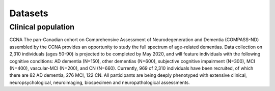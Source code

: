 Datasets
========

Clinical population
:::::::::::::::::::

CCNA
The pan-Canadian cohort on Comprehensive Assessment of Neurodegeneration and Dementia (COMPASS-ND) assembled by the CCNA provides an opportunity to study the full spectrum of age-related dementias. Data collection on 2,310 individuals (ages 50-90) is projected to be completed by May 2020, and will feature individuals with the following cognitive conditions: AD dementia (N=150), other dementias (N=600), subjective cognitive impairment (N=300), MCI (N=400), vascular-MCI (N=200), and CN (N=660). Currently, 969 of 2,310 individuals have been recruited, of which there are 82 AD dementia, 276 MCI, 122 CN. All participants are being deeply phenotyped with extensive clinical, neuropsychological, neuroimaging, biospecimen and neuropathological assessments.
